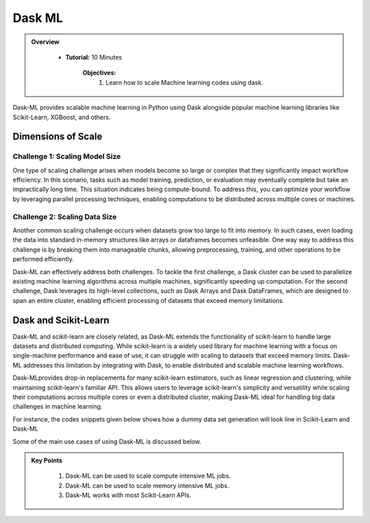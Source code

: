 Dask ML
-------

.. admonition:: Overview
   :class: Overview

    * **Tutorial:** 10 Minutes

        **Objectives:**
            #. Learn how to scale Machine learning codes using dask.


Dask-ML provides scalable machine learning in Python using Dask alongside popular machine learning 
libraries like Scikit-Learn, XGBoost, and others.  

Dimensions of Scale
~~~~~~~~~~~~~~~~~~~~

.. image:: ../../figs/dimension.png

Challenge 1: Scaling Model Size
^^^^^^^^^^^^^^^^^^^^^^^^^^^^^^^^^

One type of scaling challenge arises when models become so large or complex that they significantly impact workflow efficiency. In this scenario, 
tasks such as model training, prediction, or evaluation may eventually complete but take an impractically long time. This situation indicates being 
compute-bound.  To address this, you can optimize your workflow by leveraging parallel processing techniques, enabling computations to be distributed 
across multiple cores or machines. 

Challenge 2: Scaling Data Size
^^^^^^^^^^^^^^^^^^^^^^^^^^^^^^^^

Another common scaling challenge occurs when datasets grow too large to fit into memory. In such cases, even loading the data into standard in-memory 
structures like arrays or dataframes becomes unfeasible. One way way to address this challenge is by breaking them into manageable chunks, 
allowing preprocessing, training, and other operations to be performed efficiently. 

Dask-ML can effectively address both challenges. To tackle the first challenge, a Dask cluster can be used to parallelize existing machine learning 
algorithms across multiple machines, significantly speeding up computation. For the second challenge, Dask leverages its high-level collections, 
such as Dask Arrays and Dask DataFrames, which are designed to span an entire cluster, enabling efficient processing of datasets that exceed memory 
limitations.

Dask and Scikit-Learn
~~~~~~~~~~~~~~~~~~~~~~~

Dask-ML and scikit-learn are closely related, as Dask-ML extends the functionality of scikit-learn to handle large datasets and distributed computing. 
While scikit-learn is a widely used library for machine learning with a focus on single-machine performance and ease of use, it can struggle with 
scaling to datasets that exceed memory limits. Dask-ML addresses this limitation by integrating with Dask, to enable 
distributed and scalable machine learning workflows. 

Dask-MLprovides drop-in replacements for many scikit-learn estimators, such as linear regression and 
clustering, while maintaining scikit-learn's familiar API. This allows users to leverage scikit-learn's simplicity and versatility while scaling their 
computations across multiple cores or even a distributed cluster, making Dask-ML ideal for handling big data challenges in machine learning.

For instance, the codes snippets given below shows how a dummy data set generation will look line in Scikit-Learn and Dask-ML

..  code-block:: python
    :linenos:

    import numpy as np
    from sklearn.datasets import make_regression
    from sklearn.model_selection import train_test_split

    # Generate a regression dataset with NumPy
    X, y = make_regression(n_samples=125, n_features=4, random_state=0)

    # Split the dataset into training and testing sets
    X_train, X_test, y_train, y_test = train_test_split(X, y, test_size=0.25, random_state=42)

..  code-block:: python
    :linenos:

    import dask.array as da
    from dask_ml.datasets import make_regression
    from dask_ml.model_selection import train_test_split

    # Generate a regression dataset with Dask array
    X, y = make_regression(n_samples=125, n_features=4, random_state=0, chunks=50)

    # Split the dataset into training and testing sets
    X_train, X_test, y_train, y_test = train_test_split(X, y)


Some of the main use cases of using Dask-ML is discussed below.



.. admonition:: Key Points
   :class: hint

    #. Dask-ML can be used to scale compute intensive ML jobs.
    #. Dask-ML can be used to scale memory intensive ML jobs.
    #. Dask-ML works with most Scikit-Learn APIs. 
